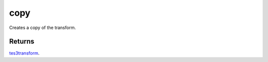 copy
====================================================================================================

Creates a copy of the transform.

Returns
----------------------------------------------------------------------------------------------------

`tes3transform`_.

.. _`tes3transform`: ../../../lua/type/tes3transform.html
